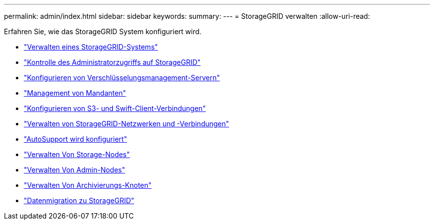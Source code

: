---
permalink: admin/index.html 
sidebar: sidebar 
keywords:  
summary:  
---
= StorageGRID verwalten
:allow-uri-read: 


[role="lead"]
Erfahren Sie, wie das StorageGRID System konfiguriert wird.

* link:administering-storagegrid-system.html["Verwalten eines StorageGRID-Systems"]
* link:controlling-administrator-access-to-storagegrid.html["Kontrolle des Administratorzugriffs auf StorageGRID"]
* link:kms-configuring.html["Konfigurieren von Verschlüsselungsmanagement-Servern"]
* link:managing-tenants.html["Management von Mandanten"]
* link:configuring-client-connections.html["Konfigurieren von S3- und Swift-Client-Verbindungen"]
* link:managing-storagegrid-networks-and-connections.html["Verwalten von StorageGRID-Netzwerken und -Verbindungen"]
* link:configuring-autosupport.html["AutoSupport wird konfiguriert"]
* link:managing-storage-nodes.html["Verwalten Von Storage-Nodes"]
* link:managing-admin-nodes.html["Verwalten Von Admin-Nodes"]
* link:managing-archive-nodes.html["Verwalten Von Archivierungs-Knoten"]
* link:migrating-data-into-storagegrid.html["Datenmigration zu StorageGRID"]

